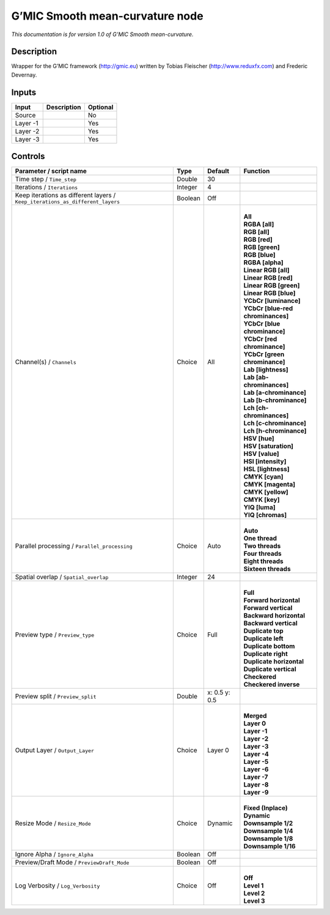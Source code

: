 .. _eu.gmic.Smoothmeancurvature:

G’MIC Smooth mean-curvature node
================================

*This documentation is for version 1.0 of G’MIC Smooth mean-curvature.*

Description
-----------

Wrapper for the G’MIC framework (http://gmic.eu) written by Tobias Fleischer (http://www.reduxfx.com) and Frederic Devernay.

Inputs
------

+----------+-------------+----------+
| Input    | Description | Optional |
+==========+=============+==========+
| Source   |             | No       |
+----------+-------------+----------+
| Layer -1 |             | Yes      |
+----------+-------------+----------+
| Layer -2 |             | Yes      |
+----------+-------------+----------+
| Layer -3 |             | Yes      |
+----------+-------------+----------+

Controls
--------

.. tabularcolumns:: |>{\raggedright}p{0.2\columnwidth}|>{\raggedright}p{0.06\columnwidth}|>{\raggedright}p{0.07\columnwidth}|p{0.63\columnwidth}|

.. cssclass:: longtable

+-------------------------------------------------------------------------------+---------+---------------+-------------------------------------+
| Parameter / script name                                                       | Type    | Default       | Function                            |
+===============================================================================+=========+===============+=====================================+
| Time step / ``Time_step``                                                     | Double  | 30            |                                     |
+-------------------------------------------------------------------------------+---------+---------------+-------------------------------------+
| Iterations / ``Iterations``                                                   | Integer | 4             |                                     |
+-------------------------------------------------------------------------------+---------+---------------+-------------------------------------+
| Keep iterations as different layers / ``Keep_iterations_as_different_layers`` | Boolean | Off           |                                     |
+-------------------------------------------------------------------------------+---------+---------------+-------------------------------------+
| Channel(s) / ``Channels``                                                     | Choice  | All           | |                                   |
|                                                                               |         |               | | **All**                           |
|                                                                               |         |               | | **RGBA [all]**                    |
|                                                                               |         |               | | **RGB [all]**                     |
|                                                                               |         |               | | **RGB [red]**                     |
|                                                                               |         |               | | **RGB [green]**                   |
|                                                                               |         |               | | **RGB [blue]**                    |
|                                                                               |         |               | | **RGBA [alpha]**                  |
|                                                                               |         |               | | **Linear RGB [all]**              |
|                                                                               |         |               | | **Linear RGB [red]**              |
|                                                                               |         |               | | **Linear RGB [green]**            |
|                                                                               |         |               | | **Linear RGB [blue]**             |
|                                                                               |         |               | | **YCbCr [luminance]**             |
|                                                                               |         |               | | **YCbCr [blue-red chrominances]** |
|                                                                               |         |               | | **YCbCr [blue chrominance]**      |
|                                                                               |         |               | | **YCbCr [red chrominance]**       |
|                                                                               |         |               | | **YCbCr [green chrominance]**     |
|                                                                               |         |               | | **Lab [lightness]**               |
|                                                                               |         |               | | **Lab [ab-chrominances]**         |
|                                                                               |         |               | | **Lab [a-chrominance]**           |
|                                                                               |         |               | | **Lab [b-chrominance]**           |
|                                                                               |         |               | | **Lch [ch-chrominances]**         |
|                                                                               |         |               | | **Lch [c-chrominance]**           |
|                                                                               |         |               | | **Lch [h-chrominance]**           |
|                                                                               |         |               | | **HSV [hue]**                     |
|                                                                               |         |               | | **HSV [saturation]**              |
|                                                                               |         |               | | **HSV [value]**                   |
|                                                                               |         |               | | **HSI [intensity]**               |
|                                                                               |         |               | | **HSL [lightness]**               |
|                                                                               |         |               | | **CMYK [cyan]**                   |
|                                                                               |         |               | | **CMYK [magenta]**                |
|                                                                               |         |               | | **CMYK [yellow]**                 |
|                                                                               |         |               | | **CMYK [key]**                    |
|                                                                               |         |               | | **YIQ [luma]**                    |
|                                                                               |         |               | | **YIQ [chromas]**                 |
+-------------------------------------------------------------------------------+---------+---------------+-------------------------------------+
| Parallel processing / ``Parallel_processing``                                 | Choice  | Auto          | |                                   |
|                                                                               |         |               | | **Auto**                          |
|                                                                               |         |               | | **One thread**                    |
|                                                                               |         |               | | **Two threads**                   |
|                                                                               |         |               | | **Four threads**                  |
|                                                                               |         |               | | **Eight threads**                 |
|                                                                               |         |               | | **Sixteen threads**               |
+-------------------------------------------------------------------------------+---------+---------------+-------------------------------------+
| Spatial overlap / ``Spatial_overlap``                                         | Integer | 24            |                                     |
+-------------------------------------------------------------------------------+---------+---------------+-------------------------------------+
| Preview type / ``Preview_type``                                               | Choice  | Full          | |                                   |
|                                                                               |         |               | | **Full**                          |
|                                                                               |         |               | | **Forward horizontal**            |
|                                                                               |         |               | | **Forward vertical**              |
|                                                                               |         |               | | **Backward horizontal**           |
|                                                                               |         |               | | **Backward vertical**             |
|                                                                               |         |               | | **Duplicate top**                 |
|                                                                               |         |               | | **Duplicate left**                |
|                                                                               |         |               | | **Duplicate bottom**              |
|                                                                               |         |               | | **Duplicate right**               |
|                                                                               |         |               | | **Duplicate horizontal**          |
|                                                                               |         |               | | **Duplicate vertical**            |
|                                                                               |         |               | | **Checkered**                     |
|                                                                               |         |               | | **Checkered inverse**             |
+-------------------------------------------------------------------------------+---------+---------------+-------------------------------------+
| Preview split / ``Preview_split``                                             | Double  | x: 0.5 y: 0.5 |                                     |
+-------------------------------------------------------------------------------+---------+---------------+-------------------------------------+
| Output Layer / ``Output_Layer``                                               | Choice  | Layer 0       | |                                   |
|                                                                               |         |               | | **Merged**                        |
|                                                                               |         |               | | **Layer 0**                       |
|                                                                               |         |               | | **Layer -1**                      |
|                                                                               |         |               | | **Layer -2**                      |
|                                                                               |         |               | | **Layer -3**                      |
|                                                                               |         |               | | **Layer -4**                      |
|                                                                               |         |               | | **Layer -5**                      |
|                                                                               |         |               | | **Layer -6**                      |
|                                                                               |         |               | | **Layer -7**                      |
|                                                                               |         |               | | **Layer -8**                      |
|                                                                               |         |               | | **Layer -9**                      |
+-------------------------------------------------------------------------------+---------+---------------+-------------------------------------+
| Resize Mode / ``Resize_Mode``                                                 | Choice  | Dynamic       | |                                   |
|                                                                               |         |               | | **Fixed (Inplace)**               |
|                                                                               |         |               | | **Dynamic**                       |
|                                                                               |         |               | | **Downsample 1/2**                |
|                                                                               |         |               | | **Downsample 1/4**                |
|                                                                               |         |               | | **Downsample 1/8**                |
|                                                                               |         |               | | **Downsample 1/16**               |
+-------------------------------------------------------------------------------+---------+---------------+-------------------------------------+
| Ignore Alpha / ``Ignore_Alpha``                                               | Boolean | Off           |                                     |
+-------------------------------------------------------------------------------+---------+---------------+-------------------------------------+
| Preview/Draft Mode / ``PreviewDraft_Mode``                                    | Boolean | Off           |                                     |
+-------------------------------------------------------------------------------+---------+---------------+-------------------------------------+
| Log Verbosity / ``Log_Verbosity``                                             | Choice  | Off           | |                                   |
|                                                                               |         |               | | **Off**                           |
|                                                                               |         |               | | **Level 1**                       |
|                                                                               |         |               | | **Level 2**                       |
|                                                                               |         |               | | **Level 3**                       |
+-------------------------------------------------------------------------------+---------+---------------+-------------------------------------+

